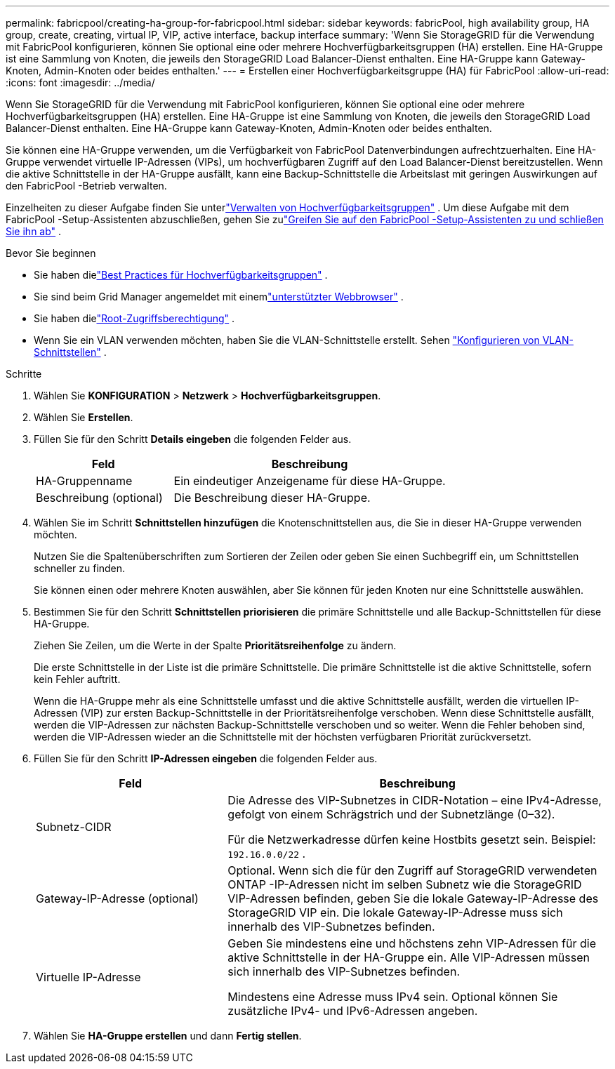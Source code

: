 ---
permalink: fabricpool/creating-ha-group-for-fabricpool.html 
sidebar: sidebar 
keywords: fabricPool, high availability group, HA group, create, creating, virtual IP, VIP, active interface, backup interface 
summary: 'Wenn Sie StorageGRID für die Verwendung mit FabricPool konfigurieren, können Sie optional eine oder mehrere Hochverfügbarkeitsgruppen (HA) erstellen.  Eine HA-Gruppe ist eine Sammlung von Knoten, die jeweils den StorageGRID Load Balancer-Dienst enthalten.  Eine HA-Gruppe kann Gateway-Knoten, Admin-Knoten oder beides enthalten.' 
---
= Erstellen einer Hochverfügbarkeitsgruppe (HA) für FabricPool
:allow-uri-read: 
:icons: font
:imagesdir: ../media/


[role="lead"]
Wenn Sie StorageGRID für die Verwendung mit FabricPool konfigurieren, können Sie optional eine oder mehrere Hochverfügbarkeitsgruppen (HA) erstellen.  Eine HA-Gruppe ist eine Sammlung von Knoten, die jeweils den StorageGRID Load Balancer-Dienst enthalten.  Eine HA-Gruppe kann Gateway-Knoten, Admin-Knoten oder beides enthalten.

Sie können eine HA-Gruppe verwenden, um die Verfügbarkeit von FabricPool Datenverbindungen aufrechtzuerhalten.  Eine HA-Gruppe verwendet virtuelle IP-Adressen (VIPs), um hochverfügbaren Zugriff auf den Load Balancer-Dienst bereitzustellen.  Wenn die aktive Schnittstelle in der HA-Gruppe ausfällt, kann eine Backup-Schnittstelle die Arbeitslast mit geringen Auswirkungen auf den FabricPool -Betrieb verwalten.

Einzelheiten zu dieser Aufgabe finden Sie unterlink:../admin/managing-high-availability-groups.html["Verwalten von Hochverfügbarkeitsgruppen"] .  Um diese Aufgabe mit dem FabricPool -Setup-Assistenten abzuschließen, gehen Sie zulink:use-fabricpool-setup-wizard-steps.html["Greifen Sie auf den FabricPool -Setup-Assistenten zu und schließen Sie ihn ab"] .

.Bevor Sie beginnen
* Sie haben dielink:best-practices-for-high-availability-groups.html["Best Practices für Hochverfügbarkeitsgruppen"] .
* Sie sind beim Grid Manager angemeldet mit einemlink:../admin/web-browser-requirements.html["unterstützter Webbrowser"] .
* Sie haben dielink:../admin/admin-group-permissions.html["Root-Zugriffsberechtigung"] .
* Wenn Sie ein VLAN verwenden möchten, haben Sie die VLAN-Schnittstelle erstellt. Sehen link:../admin/configure-vlan-interfaces.html["Konfigurieren von VLAN-Schnittstellen"] .


.Schritte
. Wählen Sie *KONFIGURATION* > *Netzwerk* > *Hochverfügbarkeitsgruppen*.
. Wählen Sie *Erstellen*.
. Füllen Sie für den Schritt *Details eingeben* die folgenden Felder aus.
+
[cols="1a,2a"]
|===
| Feld | Beschreibung 


 a| 
HA-Gruppenname
 a| 
Ein eindeutiger Anzeigename für diese HA-Gruppe.



 a| 
Beschreibung (optional)
 a| 
Die Beschreibung dieser HA-Gruppe.

|===
. Wählen Sie im Schritt *Schnittstellen hinzufügen* die Knotenschnittstellen aus, die Sie in dieser HA-Gruppe verwenden möchten.
+
Nutzen Sie die Spaltenüberschriften zum Sortieren der Zeilen oder geben Sie einen Suchbegriff ein, um Schnittstellen schneller zu finden.

+
Sie können einen oder mehrere Knoten auswählen, aber Sie können für jeden Knoten nur eine Schnittstelle auswählen.

. Bestimmen Sie für den Schritt *Schnittstellen priorisieren* die primäre Schnittstelle und alle Backup-Schnittstellen für diese HA-Gruppe.
+
Ziehen Sie Zeilen, um die Werte in der Spalte *Prioritätsreihenfolge* zu ändern.

+
Die erste Schnittstelle in der Liste ist die primäre Schnittstelle.  Die primäre Schnittstelle ist die aktive Schnittstelle, sofern kein Fehler auftritt.

+
Wenn die HA-Gruppe mehr als eine Schnittstelle umfasst und die aktive Schnittstelle ausfällt, werden die virtuellen IP-Adressen (VIP) zur ersten Backup-Schnittstelle in der Prioritätsreihenfolge verschoben.  Wenn diese Schnittstelle ausfällt, werden die VIP-Adressen zur nächsten Backup-Schnittstelle verschoben und so weiter.  Wenn die Fehler behoben sind, werden die VIP-Adressen wieder an die Schnittstelle mit der höchsten verfügbaren Priorität zurückversetzt.

. Füllen Sie für den Schritt *IP-Adressen eingeben* die folgenden Felder aus.
+
[cols="1a,2a"]
|===
| Feld | Beschreibung 


 a| 
Subnetz-CIDR
 a| 
Die Adresse des VIP-Subnetzes in CIDR-Notation – eine IPv4-Adresse, gefolgt von einem Schrägstrich und der Subnetzlänge (0–32).

Für die Netzwerkadresse dürfen keine Hostbits gesetzt sein. Beispiel:  `192.16.0.0/22` .



 a| 
Gateway-IP-Adresse (optional)
 a| 
Optional.  Wenn sich die für den Zugriff auf StorageGRID verwendeten ONTAP -IP-Adressen nicht im selben Subnetz wie die StorageGRID VIP-Adressen befinden, geben Sie die lokale Gateway-IP-Adresse des StorageGRID VIP ein.  Die lokale Gateway-IP-Adresse muss sich innerhalb des VIP-Subnetzes befinden.



 a| 
Virtuelle IP-Adresse
 a| 
Geben Sie mindestens eine und höchstens zehn VIP-Adressen für die aktive Schnittstelle in der HA-Gruppe ein.  Alle VIP-Adressen müssen sich innerhalb des VIP-Subnetzes befinden.

Mindestens eine Adresse muss IPv4 sein.  Optional können Sie zusätzliche IPv4- und IPv6-Adressen angeben.

|===
. Wählen Sie *HA-Gruppe erstellen* und dann *Fertig stellen*.

